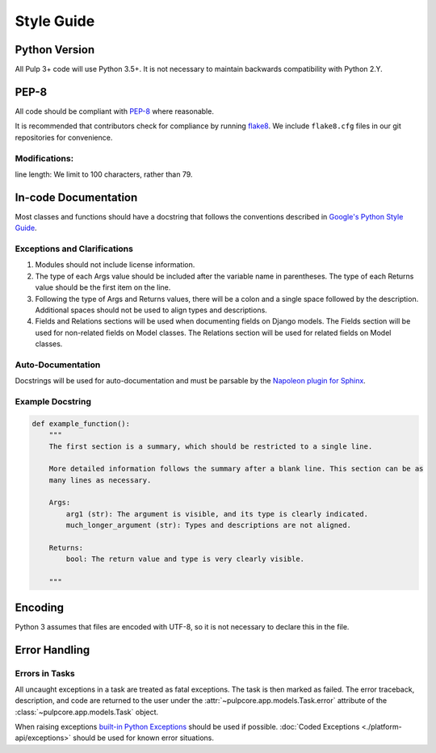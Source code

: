 Style Guide
===========

Python Version
--------------
All Pulp 3+ code will use Python 3.5+. It is not necessary to maintain backwards compatibility
with Python 2.Y.

PEP-8
-----
All code should be compliant with PEP-8_ where reasonable.

It is recommended that contributors check for compliance by running flake8_. We include
``flake8.cfg`` files in our git repositories for convenience.

.. _PEP-8: https://www.python.org/dev/peps/pep-0008
.. _flake8: http://flake8.pycqa.org/en/latest/

Modifications:
**************
line length: We limit to 100 characters, rather than 79.


.. _google-docstrings:

In-code Documentation
---------------------
Most classes and functions should have a docstring that follows the conventions described in
`Google's Python Style Guide <https://google.github.io/styleguide/pyguide.htmlshowone=Comments#Comments>`_.

Exceptions and Clarifications
*****************************
#. Modules should not include license information.
#. The type of each Args value should be included after the variable name in parentheses. The type of each Returns value should be the first item on the line.
#. Following the type of Args and Returns values, there will be a colon and a single space followed by the description. Additional spaces should not be used to align types and descriptions.
#. Fields and Relations sections will be used when documenting fields on Django models. The Fields section will be used for non-related fields on Model classes. The Relations section will be used for related fields on Model classes.

Auto-Documentation
******************
Docstrings will be used for auto-documentation and must be parsable by the
`Napoleon plugin for Sphinx <http://www.sphinx-doc.org/en/stable/ext/napoleon.html>`_.

Example Docstring
*****************

.. code-block:: python

    def example_function():
        """
        The first section is a summary, which should be restricted to a single line.

        More detailed information follows the summary after a blank line. This section can be as
        many lines as necessary.

        Args:
            arg1 (str): The argument is visible, and its type is clearly indicated.
            much_longer_argument (str): Types and descriptions are not aligned.

        Returns:
            bool: The return value and type is very clearly visible.

        """

Encoding
--------
Python 3 assumes that files are encoded with UTF-8, so it is not necessary to declare this in the
file.

.. _error-handling:

Error Handling
--------------

Errors in Tasks
***************

All uncaught exceptions in a task are treated as fatal exceptions. The task is then marked as
failed. The error traceback, description, and code are returned to the user under the
:attr:`~pulpcore.app.models.Task.error` attribute of the :class:`~pulpcore.app.models.Task`
object.

When raising exceptions `built-in Python Exceptions <https://docs.python.org/3/library/exceptions.html>`_
should be used if possible. :doc:`Coded Exceptions <./platform-api/exceptions>` should be used for known error situations.
